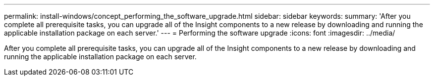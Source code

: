 ---
permalink: install-windows/concept_performing_the_software_upgrade.html
sidebar: sidebar
keywords: 
summary: 'After you complete all prerequisite tasks, you can upgrade all of the Insight components to a new release by downloading and running the applicable installation package on each server.'
---
= Performing the software upgrade
:icons: font
:imagesdir: ../media/

[.lead]
After you complete all prerequisite tasks, you can upgrade all of the Insight components to a new release by downloading and running the applicable installation package on each server.
